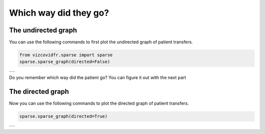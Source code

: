 Which way did they go?
======================

The undirected graph
---------------------
You can use the following commands to first plot the undirected graph
of patient transfers.

.. code-block:: python

    from vizcovidfr.sparse import sparse
    sparse.sparse_graph(directed=False)


+--------------+
|              |
|  |undirect|  |
|              |
+--------------+


.. |undirect| image:: undirectedsparse.png


Do you remember which way did the patient go?
You can figure it out with the next part

The directed graph
-------------------

Now you can use the following commands to plot the directed graph
of patient transfers.

.. code-block:: python

    sparse.sparse_graph(directed=True)

+--------------+
|              |
|  |directed|  |
|              |
+--------------+


.. |directed| image:: directedsparse.png
